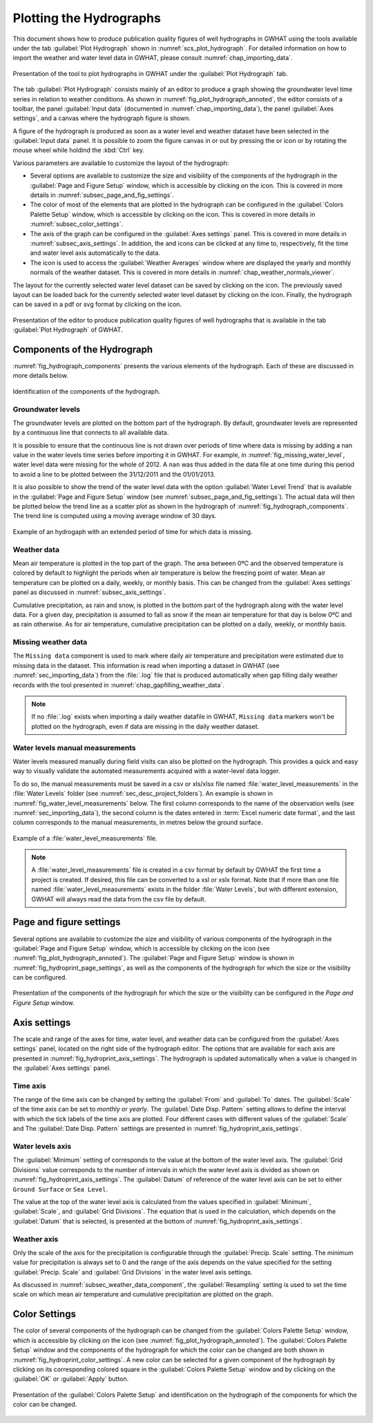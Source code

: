 .. _chap_plot_hydrographs:

Plotting the Hydrographs
===============================================

This document shows how to produce publication quality figures of well hydrographs
in GWHAT using the tools available under the tab :guilabel:`Plot Hydrograph` shown
in :numref:`scs_plot_hydrograph`. For detailed information on how to import the
weather and water level data in GWHAT, please consult :numref:`chap_importing_data`.

.. _scs_plot_hydrograph:
.. figure:: img/demo/demo_plot_hydrograph.*
    :align: center
    :width: 100%
    :alt: alternate text
    :figclass: align-center

    Presentation of the tool to plot hydrographs in GWHAT under the
    :guilabel:`Plot Hydrograph` tab.

The tab :guilabel:`Plot Hydrograph` consists mainly of an editor to produce a
graph showing the groundwater level time series in relation to weather
conditions. As shown in :numref:`fig_plot_hydrograph_annoted`, the editor
consists of a toolbar, the panel :guilabel:`Input data` 
(documented in :numref:`chap_importing_data`), the panel
:guilabel:`Axes settings`, and a canvas where the hydrograph figure is shown.

A figure of the hydrograph is produced as soon as a water level and weather
dataset have been selected in the :guilabel:`Input data` panel.
It is possible to zoom the figure canvas in or out by pressing the
|icon_zoom_in| or |icon_zoom_out| icon or by rotating the mouse wheel while
holdind the :kbd:`Ctrl` key.

Various parameters are available to customize the layout of the hydrograph:

- Several options are available to customize the size and visibility of 
  the components of the hydrograph in the :guilabel:`Page and Figure Setup`
  window, which is accessible by clicking on the |icon_page_setup| icon.
  This is covered in more details in :numref:`subsec_page_and_fig_settings`.
  
- The color of most of the elements that are plotted in the hydrograph
  can be configured in the :guilabel:`Colors Palette Setup` window, which is
  accessible by clicking on the |icon_color_picker| icon.
  This is covered in more details in :numref:`subsec_color_settings`.
  
- The axis of the graph can be configured in the :guilabel:`Axes settings` panel.
  This is covered in more details in :numref:`subsec_axis_settings`.
  In addition, the |icon_fit_x| and |icon_fit_y| icons can be clicked at any time 
  to, respectively, fit the time and water level axis automatically to the data.

- The |icon_meteo| icon is used to access the :guilabel:`Weather Averages` window
  where are displayed the yearly and monthly normals of the weather dataset.
  This is covered in more details in :numref:`chap_weather_normals_viewer`.


The layout for the currently selected water level dataset can be saved by
clicking on the |icon_save_config| icon. The previously saved layout can be
loaded back for the currently selected water level dataset by clicking on the
|icon_load_config| icon. Finally, the hydrograph can be saved in a pdf or
svg format by clicking on the |icon_save| icon.

.. _fig_plot_hydrograph_annoted:
.. figure:: img/scs/plot_hydrograph_annoted.*
    :align: center
    :width: 100%
    :alt: alternate text
    :figclass: align-center

    Presentation of the editor to produce publication quality figures of
    well hydrographs that is available in the tab :guilabel:`Plot Hydrograph`
    of GWHAT.

Components of the Hydrograph
-----------------------------------------------

:numref:`fig_hydrograph_components` presents the various elements of the hydrograph.
Each of these are discussed in more details below.

.. _fig_hydrograph_components:
.. figure:: img/scs/hydrograph_components.*
    :align: center
    :width: 100%
    :alt: hydrograph_components.svg
    :figclass: align-center

    Identification of the components of the hydrograph.

.. _subsec_water_level_component:

Groundwater levels
^^^^^^^^^^^^^^^^^^^^^^^^^^^^^^^^^^^^^^^^^^^^^^^

The groundwater levels are plotted on the bottom part of the hydrograph. 
By default, groundwater levels are represented by a continuous line that connects 
to all available data.

It is possible to ensure that the continuous line is not drawn over periods of time
where data is missing by adding a nan value in the water levels time series before
importing it in GWHAT.
For example, in :numref:`fig_missing_water_level`, water level data
were missing for the whole of 2012. A ``nan`` was thus added in the data file 
at one time during this period to avoid a line to be plotted between the
31/12/2011 and the 01/01/2013.

It is also possible to show the trend of the water level data with the option
:guilabel:`Water Level Trend` that is available in the :guilabel:`Page and Figure Setup`
window (see :numref:`subsec_page_and_fig_settings`). The actual data will then be
plotted below the trend line as a scatter plot as shown in the hydrograph of 
:numref:`fig_hydrograph_components`. The trend line is computed using a
moving average window of 30 days.

.. _fig_missing_water_level:
.. figure:: img/scs/hydrograph_missing_period.*
    :align: center
    :width: 100%
    :alt: hydrograph_missing_period.png
    :figclass: align-center

    Example of an hydrogaph with an extended period of time for which data is
    missing.

.. _subsec_weather_data_component:

Weather data
^^^^^^^^^^^^^^^^^^^^^^^^^^^^^^^^^^^^^^^^^^^^^^^

Mean air temperature is plotted in the top part of the graph. The area
between 0ºC and the observed temperature is colored by default to highlight the
periods when air temperature is below the freezing point of water. Mean air
temperature can be plotted on a daily, weekly, or monthly basis. This can be changed
from the :guilabel:`Axes settings` panel as discussed in :numref:`subsec_axis_settings`. 

Cumulative precipitation, as rain and snow, is plotted in the bottom part of the
hydrograph along with the water level data. For a given day, precipitation is
assumed to fall as snow if the mean air temperature for that day is below 0ºC and
as rain otherwise. As for air temperature, cumulative precipitation can be plotted on
a daily, weekly, or monthly basis. 

Missing weather data
^^^^^^^^^^^^^^^^^^^^^^^^^^^^^^^^^^^^^^^^^^^^^^^

The ``Missing data`` component is used to mark where daily air temperature and
precipitation were estimated due to missing data in the dataset. This information
is read when importing a dataset in GWHAT (see :numref:`sec_importing_data`) from
the :file:`.log` file that is produced automatically when gap filling daily
weather records with the tool presented in :numref:`chap_gapfilling_weather_data`.

.. note:: If no :file:`.log` exists when importing a daily weather datafile in 
          GWHAT, ``Missing data`` markers won't be plotted on the hydrograph,
          even if data are missing in the daily weather dataset.


Water levels manual measurements
^^^^^^^^^^^^^^^^^^^^^^^^^^^^^^^^^^^^^^^^^^^^^^^

Water levels measured manually during field visits can also be plotted on the hydrograph.
This provides a quick and easy way to visually validate the automated measurements
acquired with a water-level data logger.

To do so, the manual measurements must be saved in a csv or xls/xlsx file
named :file:`water_level_measurements` in the :file:`Water Levels` folder
(see :numref:`sec_desc_project_folders`).
An example is shown in :numref:`fig_water_level_measurements` below. The first column corresponds
to the name of the observation wells (see :numref:`sec_importing_data`), the second column is the
dates entered in :term:`Excel numeric date format`, and the last column corresponds to
the manual measurements, in metres below the ground surface.

.. _fig_water_level_measurements:
.. figure:: img/files/water_level_measurements.*
    :align: center
    :width: 50%
    :alt: water_level_measurements.png
    :figclass: align-center

    Example of a :file:`water_level_measurements` file.

.. note:: A :file:`water_level_measurements` file is created in a csv format
          by default by GWHAT the first time a project is created. If desired,
          this file can be converted to a xsl or xslx format. Note that if more
          than one file named :file:`water_level_measurements` exists in the folder
          :file:`Water Levels`, but with different extension, GWHAT will always
          read the data from the csv file by default.

.. _subsec_page_and_fig_settings:

Page and figure settings
-----------------------------------------------

Several options are available to customize the size and visibility of various
components of the hydrograph in the :guilabel:`Page and Figure Setup` window,
which is accessible by clicking on the |icon_page_setup| icon
(see :numref:`fig_plot_hydrograph_annoted`).
The :guilabel:`Page and Figure Setup` window is shown in
:numref:`fig_hydroprint_page_settings`, as well as the components of the
hydrograph for which the size or the visibility can be configured.

.. _fig_hydroprint_page_settings:
.. figure:: img/scs/hydroprint_page_setting.*
    :align: center
    :width: 100%
    :alt: hydroprint_page_setting.svg
    :figclass: align-center

    Presentation of the components of the hydrograph for which the size or the
    visibility can be configured in the `Page and Figure Setup` window.


.. _subsec_axis_settings:

Axis settings
-----------------------------------------------

The scale and range of the axes for time, water level, and weather data can be
configured from the :guilabel:`Axes settings` panel, located on the right side
of the hydrograph editor. The options that are available for each axis are
presented in :numref:`fig_hydroprint_axis_settings`. The hydrograph is updated
automatically when a value is changed in the :guilabel:`Axes settings` panel.

.. _fig_hydroprint_axis_settings:
.. figure:: img/scs/axis_parameters_annoted.*
    :align: center
    :width: 100%
    :alt: axis_setup_annoted.svg
    :figclass: align-center

Time axis
^^^^^^^^^^^^^^^^^^^^^^^^^^^^^^^^^^^^^^^^^^^^^^^

The range of the time axis can be changed by setting the :guilabel:`From` and 
:guilabel:`To` dates. The :guilabel:`Scale` of the time axis can be set to
`monthly` or `yearly`. The :guilabel:`Date Disp. Pattern` setting allows to define
the interval with which the tick labels of the time axis are plotted. Four different
cases with different values of the :guilabel:`Scale` and The :guilabel:`Date Disp. Pattern`
settings are presented in :numref:`fig_hydroprint_axis_settings`.

Water levels axis
^^^^^^^^^^^^^^^^^^^^^^^^^^^^^^^^^^^^^^^^^^^^^^^

The :guilabel:`Minimum` setting of corresponds to the value at the bottom of
the water level axis. The :guilabel:`Grid Divisions` value corresponds to the 
number of intervals in which the water level axis is divided as shown on
:numref:`fig_hydroprint_axis_settings`. The :guilabel:`Datum` of reference of
the water level axis can be set to either ``Ground Surface`` or ``Sea Level``.

The value at the top of the water level axis is calculated from the values
specified in :guilabel:`Minimum`, :guilabel:`Scale`, and :guilabel:`Grid Divisions`.
The equation that is used in the calculation, which depends on the :guilabel:`Datum` that
is selected, is presented at the bottom of :numref:`fig_hydroprint_axis_settings`.

Weather axis
^^^^^^^^^^^^^^^^^^^^^^^^^^^^^^^^^^^^^^^^^^^^^^^

Only the scale of the axis for the precipitation is configurable through the
:guilabel:`Precip. Scale` setting. The minimum value for precipitation is always
set to 0 and the range of the axis depends on the value specified for the setting
:guilabel:`Precip. Scale` and :guilabel:`Grid Divisions` in the water level axis
settings.

As discussed in :numref:`subsec_weather_data_component`, the :guilabel:`Resampling` setting is used to set the time scale on which mean
air temperature and cumulative precipitation are plotted on the graph.


.. _subsec_color_settings:

Color Settings
-----------------------------------------------

The color of several components of the hydrograph can be changed from the
:guilabel:`Colors Palette Setup` window, which is accessible by clicking
on the |icon_color_picker| icon (see :numref:`fig_plot_hydrograph_annoted`). The
:guilabel:`Colors Palette Setup` window and the components of the hydrograph for which
the color can be changed are both shown in :numref:`fig_hydroprint_color_settings`.
A new color can be selected for a given component of the hydrograph by clicking
on its corresponding colored square in the :guilabel:`Colors Palette Setup`
window and by clicking on the :guilabel:`OK` or :guilabel:`Apply` button.

.. _fig_hydroprint_color_settings:
.. figure:: img/scs/hydroprint_color_settings.*
    :align: center
    :width: 100%
    :alt: hydroprint_color_settings.svg
    :figclass: align-center

    Presentation of the :guilabel:`Colors Palette Setup` and identification on
    the hydrograph of the components for which the color can be changed.

.. |icon_save| image:: img/icon/save.*
                      :width: 1em
                      :height: 1em
                      :alt: folder
.. |icon_folder| image:: img/icon/icon_folder.*
                      :width: 1em
                      :height: 1em
                      :alt: folder

.. |icon_meteo| image:: img/icon/meteo.*
                      :width: 1em
                      :height: 1em
                      :alt: folder

.. |icon_color_picker| image:: img/icon/color_picker.*
                      :width: 1em
                      :height: 1em
                      :alt: color picker

.. |icon_page_setup| image:: img/icon/page_setup.*
                      :width: 1em
                      :height: 1em
                      :alt: page setup

.. |icon_zoom_in| image:: img/icon/icon_zoom_in.*
                      :width: 1em
                      :height: 1em
                      :alt: zoom in

.. |icon_zoom_out| image:: img/icon/icon_zoom_out.*
                      :width: 1em
                      :height: 1em
                      :alt: zoom in
                      
.. |icon_fit_x| image:: img/icon/icon_fit_x.*
                      :width: 1em
                      :height: 1em
                      :alt: best-fit x-axis
                                            
.. |icon_fit_y| image:: img/icon/icon_fit_y.*
                      :width: 1em
                      :height: 1em
                      :alt: best-fit y-axis
                      
.. |icon_save_config| image:: img/icon/icon_save_config.*
                      :width: 1em
                      :height: 1em
                      :alt: save layout
                                            
.. |icon_load_config| image:: img/icon/icon_load_config.*
                      :width: 1em
                      :height: 1em
                      :alt: load layout
                      